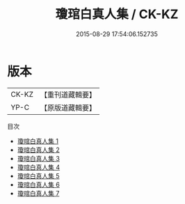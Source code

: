 #+TITLE: 瓊琯白真人集 / CK-KZ

#+DATE: 2015-08-29 17:54:06.152735
* 版本
 |     CK-KZ|【重刊道藏輯要】|
 |      YP-C|【原版道藏輯要】|
目次
 - [[file:KR5i0060_001.txt][瓊琯白真人集 1]]
 - [[file:KR5i0060_002.txt][瓊琯白真人集 2]]
 - [[file:KR5i0060_003.txt][瓊琯白真人集 3]]
 - [[file:KR5i0060_004.txt][瓊琯白真人集 4]]
 - [[file:KR5i0060_005.txt][瓊琯白真人集 5]]
 - [[file:KR5i0060_006.txt][瓊琯白真人集 6]]
 - [[file:KR5i0060_007.txt][瓊琯白真人集 7]]
